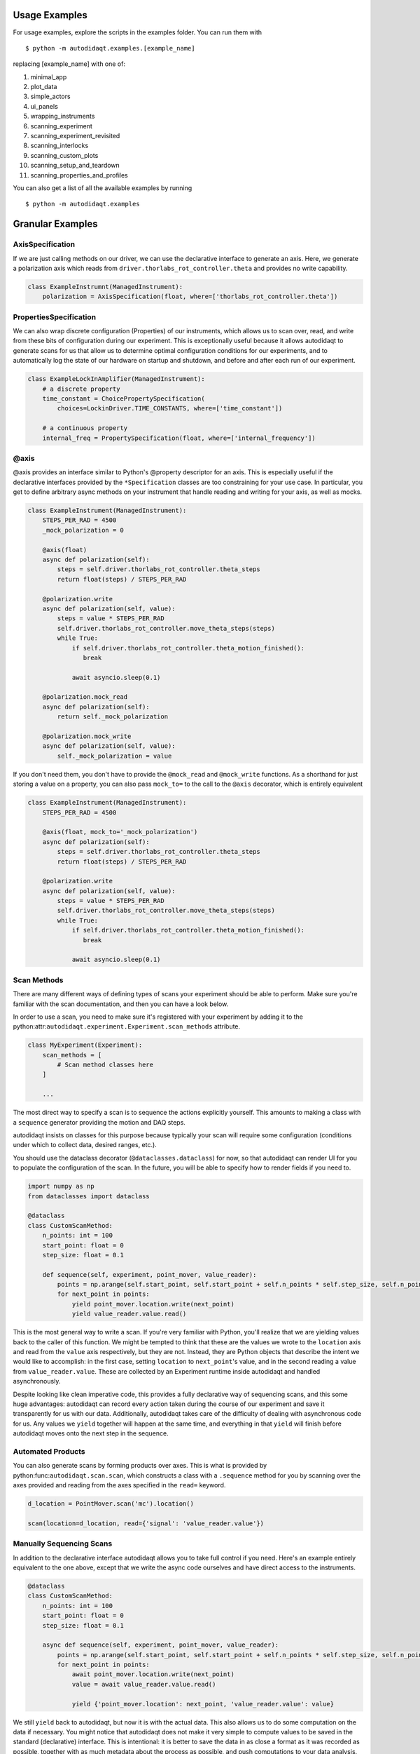 Usage Examples
==============

For usage examples, explore the scripts in the examples folder. You can run them with

::

  $ python -m autodidaqt.examples.[example_name]


replacing [example_name] with one of:

1. minimal_app
2. plot_data
3. simple_actors
4. ui_panels
5. wrapping_instruments
6. scanning_experiment
7. scanning_experiment_revisited
8. scanning_interlocks
9. scanning_custom_plots
10. scanning_setup_and_teardown
11. scanning_properties_and_profiles

You can also get a list of all the available examples by running

::

  $ python -m autodidaqt.examples


Granular Examples
=================

AxisSpecification
-----------------

If we are just calling methods on our driver, we can use the declarative interface
to generate an axis. Here, we generate a polarization axis which reads from
``driver.thorlabs_rot_controller.theta`` and provides no write capability.


.. code-block:: python

   class ExampleInstrumnt(ManagedInstrument):
       polarization = AxisSpecification(float, where=['thorlabs_rot_controller.theta'])


PropertiesSpecification
-----------------------

We can also wrap discrete configuration (Properties) of our instruments, which allows us to
scan over, read, and write from these bits of configuration during our experiment. This is
exceptionally useful because it allows autodidaqt to generate scans for us that allow us to determine
optimal configuration conditions for our experiments, and to automatically log the state
of our hardware on startup and shutdown, and before and after each run of our experiment.


.. code-block:: python

   class ExampleLockInAmplifier(ManagedInstrument):
       # a discrete property
       time_constant = ChoicePropertySpecification(
           choices=LockinDriver.TIME_CONSTANTS, where=['time_constant'])

       # a continuous property
       internal_freq = PropertySpecification(float, where=['internal_frequency'])


@axis
-----

@axis provides an interface similar to Python's @property descriptor for an axis.
This is especially useful if the declarative interfaces provided by the ``*Specification``
classes are too constraining for your use case. In particular, you get to define arbitrary
async methods on your instrument that handle reading and writing for your axis, as well
as mocks.

.. code-block:: python

   class ExampleInstrument(ManagedInstrument):
       STEPS_PER_RAD = 4500
       _mock_polarization = 0

       @axis(float)
       async def polarization(self):
           steps = self.driver.thorlabs_rot_controller.theta_steps
           return float(steps) / STEPS_PER_RAD

       @polarization.write
       async def polarization(self, value):
           steps = value * STEPS_PER_RAD
           self.driver.thorlabs_rot_controller.move_theta_steps(steps)
           while True:
               if self.driver.thorlabs_rot_controller.theta_motion_finished():
                  break

               await asyncio.sleep(0.1)

       @polarization.mock_read
       async def polarization(self):
           return self._mock_polarization

       @polarization.mock_write
       async def polarization(self, value):
           self._mock_polarization = value


If you don't need them, you don't have to provide the ``@mock_read`` and ``@mock_write`` functions.
As a shorthand for just storing a value on a property, you can also pass ``mock_to=`` to the call
to the ``@axis`` decorator, which is entirely equivalent


.. code-block:: python

   class ExampleInstrument(ManagedInstrument):
       STEPS_PER_RAD = 4500

       @axis(float, mock_to='_mock_polarization')
       async def polarization(self):
           steps = self.driver.thorlabs_rot_controller.theta_steps
           return float(steps) / STEPS_PER_RAD

       @polarization.write
       async def polarization(self, value):
           steps = value * STEPS_PER_RAD
           self.driver.thorlabs_rot_controller.move_theta_steps(steps)
           while True:
               if self.driver.thorlabs_rot_controller.theta_motion_finished():
                  break

               await asyncio.sleep(0.1)


Scan Methods
------------

There are many different ways of defining types of scans your experiment should be able to perform.
Make sure you're familiar with the scan documentation, and then you can have a look below.

In order to use a scan, you need to make sure it's registered with your experiment by adding it
to the python:attr:``autodidaqt.experiment.Experiment.scan_methods`` attribute.

.. code-block:: python

   class MyExperiment(Experiment):
       scan_methods = [
           # Scan method classes here
       ]

       ...

The most direct way to specify a scan is to sequence the
actions explicitly yourself. This amounts to making a class with a ``sequence``
generator providing the motion and DAQ steps.

autodidaqt insists on classes for this purpose because typically your scan will
require some configuration (conditions under which to collect data, desired ranges,
etc.).

You should use the dataclass decorator (``@dataclasses.dataclass``) for now,
so that autodidaqt can render UI for you to populate the configuration of the scan.
In the future, you will be able to specify how to render fields if you need to.

.. code-block:: python

   import numpy as np
   from dataclasses import dataclass

   @dataclass
   class CustomScanMethod:
       n_points: int = 100
       start_point: float = 0
       step_size: float = 0.1

       def sequence(self, experiment, point_mover, value_reader):
           points = np.arange(self.start_point, self.start_point + self.n_points * self.step_size, self.n_points)
           for next_point in points:
               yield point_mover.location.write(next_point)
               yield value_reader.value.read()


This is the most general way to write a scan. If you're very familiar with Python, you'll
realize that we are yielding values back to the caller of this function. We might be tempted
to think that these are the values we wrote to the ``location`` axis and read from the ``value``
axis respectively, but they are not. Instead, they are Python objects that describe
the intent we would like to accomplish: in the first case, setting ``location`` to  ``next_point``'s
value, and in the second reading a value from ``value_reader.value``. These are collected by an
Experiment runtime inside autodidaqt and handled asynchronously.

Despite looking like clean imperative code, this provides a fully declarative way of sequencing
scans, and this some huge advantages: autodidaqt can record every action taken during the course
of our experiment and save it transparently for us with our data. Additionally, autodidaqt takes
care of the difficulty of dealing with asynchronous code for us. Any values we ``yield``
together will happen at the same time, and everything in that ``yield`` will finish before
autodidaqt moves onto the next step in the sequence.


Automated Products
------------------

You can also generate scans by forming products over axes. This is what is provided by
python:func:``autodidaqt.scan.scan``, which constructs a class with a ``.sequence`` method for you
by scanning over the axes provided and reading from the axes specified in the ``read=`` keyword.

.. code-block:: python

   d_location = PointMover.scan('mc').location()

   scan(location=d_location, read={'signal': 'value_reader.value'})


Manually Sequencing Scans
-------------------------

In addition to the declarative interface autodidaqt allows you to take full control if you need.
Here's an example entirely equivalent to the one above, except that we write the
async code ourselves and have direct access to the instruments.

.. code-block:: python

   @dataclass
   class CustomScanMethod:
       n_points: int = 100
       start_point: float = 0
       step_size: float = 0.1

       async def sequence(self, experiment, point_mover, value_reader):
           points = np.arange(self.start_point, self.start_point + self.n_points * self.step_size, self.n_points)
           for next_point in points:
               await point_mover.location.write(next_point)
               value = await value_reader.value.read()

               yield {'point_mover.location': next_point, 'value_reader.value': value}


We still ``yield`` back to autodidaqt, but now it is with the actual data.
This also allows us to do some computation on the data if necessary. You might notice that
autodidaqt does not make it very simple to compute values to be saved in the standard (declarative)
interface. This is intentional: it is better to save the data in as close a format as it was
recorded as possible, together with as much metadata about the process as possible, and push
computations to your data analysis. Saving partially analyzed adds opacity to the DAQ process
that contravenes scientific reproducibility.